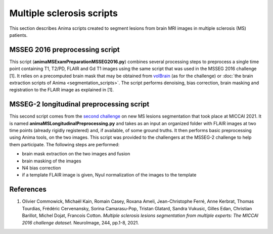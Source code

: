 Multiple sclerosis scripts
==========================

This section describes Anima scripts created to segment lesions from brain MRI images in multiple sclerosis (MS) patients.

MSSEG 2016 preprocessing script
-------------------------------

This script (**animaMSExamPreparationMSSEG2016.py**) combines several processing steps to preprocess a single time point containing T1, T2/PD, FLAIR and Gd T1 images using the same script that was used in the MSSEG 2016 challenge [1]. It relies on a precomputed brain mask that may be obtained from `volBrain <https://www.volbrain.upv.es>`_ (as for the challenge) or :doc:`the brain extraction scripts of Anima <segmentation_scripts>`. The script performs denoising, bias correction, brain masking and registration to the FLAIR image as explained in [1].

MSSEG-2 longitudinal preprocessing script
-----------------------------------------

This second script comes from the `second challenge <https://portal.fli-iam.irisa.fr/msseg-2/>`_ on new MS lesions segmentation that took place at MICCAI 2021. It is named **animaMSLongitudinalPreprocessing.py** and takes as an input an organized folder with FLAIR images at two time points (already rigidly registered) and, if available, of some ground truths. It then performs basic preprocessing using Anima tools, on the two images. This script was provided to the challengers at the MSSEG-2 challenge to help them participate. The following steps are performed:

* brain mask extraction on the two images and fusion
* brain masking of the images
* N4 bias correction
* if a template FLAIR image is given, Nyul normalization of the images to the template

References
----------

1. Olivier Commowick, Michaël Kain, Romain Casey, Roxana Ameli, Jean-Christophe Ferré, Anne Kerbrat, Thomas Tourdias, Frédéric Cervenansky, Sorina Camarasu-Pop, Tristan Glatard, Sandra Vukusic, Gilles Edan, Christian Barillot, Michel Dojat, Francois Cotton. *Multiple sclerosis lesions segmentation from multiple experts: The MICCAI 2016 challenge dataset*. NeuroImage, 244, pp.1-8, 2021.
